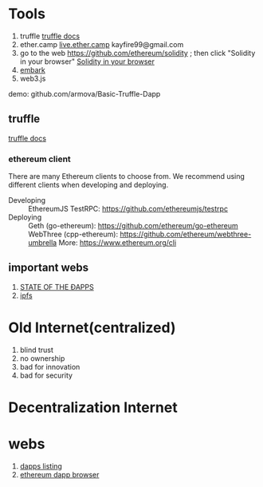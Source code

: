 * Tools
  1. truffle  [[https://truffle.readthedocs.io/en/latest/][truffle docs]]
  2. ether.camp  [[https://live.ether.camp][live.ether.camp]]   kayfire99@gmail.com
  3. go to the web https://github.com/ethereum/solidity ; then click  "Solidity in your browser" [[https://ethereum.github.io/browser-solidity/][Solidity in your browser]]
  4. [[https://github.com/iurimatias/embark-framework][embark]]
  5. web3.js
  
  demo:
    github.com/armova/Basic-Truffle-Dapp

** truffle
  [[https://truffle.readthedocs.io/en/latest/][truffle docs]]
*** ethereum client
   There are many Ethereum clients to choose from. We recommend using different clients when developing and deploying.
   - Developing :: EthereumJS TestRPC: https://github.com/ethereumjs/testrpc
   - Deploying :: Geth (go-ethereum): https://github.com/ethereum/go-ethereum WebThree (cpp-ethereum): https://github.com/ethereum/webthree-umbrella More: https://www.ethereum.org/cli
** important webs
  1. [[http://dapps.ethercasts.com][STATE OF THE ÐAPPS]]
  2. [[https://github.com/ipfs/ipfs][ipfs]]
  


* Old Internet(centralized)
  1. blind trust
  2. no ownership
  3. bad for innovation
  4. bad for security
* Decentralization Internet
* webs
  1. [[http://dapps.ethercasts.com/][dapps listing]]
  2. [[https://etherscan.io/][ethereum dapp browser]]

